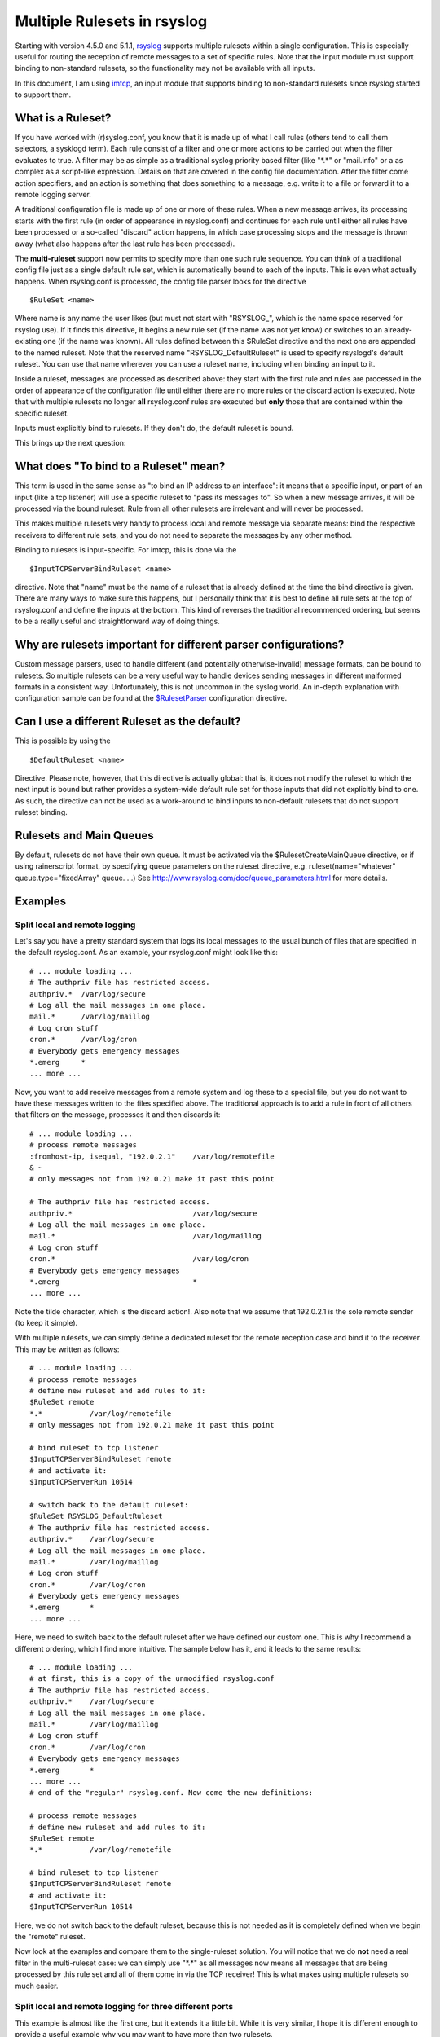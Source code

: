 Multiple Rulesets in rsyslog
============================

Starting with version 4.5.0 and 5.1.1,
`rsyslog <http://www.rsyslog.com>`_ supports multiple rulesets within a
single configuration. This is especially useful for routing the
reception of remote messages to a set of specific rules. Note that the
input module must support binding to non-standard rulesets, so the
functionality may not be available with all inputs.

In this document, I am using `imtcp <imtcp.html>`_, an input module that
supports binding to non-standard rulesets since rsyslog started to
support them.

What is a Ruleset?
------------------

If you have worked with (r)syslog.conf, you know that it is made up of
what I call rules (others tend to call them selectors, a sysklogd term).
Each rule consist of a filter and one or more actions to be carried out
when the filter evaluates to true. A filter may be as simple as a
traditional syslog priority based filter (like "\*.\*" or "mail.info" or
a as complex as a script-like expression. Details on that are covered in
the config file documentation. After the filter come action specifiers,
and an action is something that does something to a message, e.g. write
it to a file or forward it to a remote logging server.

A traditional configuration file is made up of one or more of these
rules. When a new message arrives, its processing starts with the first
rule (in order of appearance in rsyslog.conf) and continues for each
rule until either all rules have been processed or a so-called "discard"
action happens, in which case processing stops and the message is thrown
away (what also happens after the last rule has been processed).

The **multi-ruleset** support now permits to specify more than one such
rule sequence. You can think of a traditional config file just as a
single default rule set, which is automatically bound to each of the
inputs. This is even what actually happens. When rsyslog.conf is
processed, the config file parser looks for the directive

::

    $RuleSet <name>

Where name is any name the user likes (but must not start with
"RSYSLOG\_", which is the name space reserved for rsyslog use). If it
finds this directive, it begins a new rule set (if the name was not yet
know) or switches to an already-existing one (if the name was known).
All rules defined between this $RuleSet directive and the next one are
appended to the named ruleset. Note that the reserved name
"RSYSLOG\_DefaultRuleset" is used to specify rsyslogd's default ruleset.
You can use that name wherever you can use a ruleset name, including
when binding an input to it.

Inside a ruleset, messages are processed as described above: they start
with the first rule and rules are processed in the order of appearance
of the configuration file until either there are no more rules or the
discard action is executed. Note that with multiple rulesets no longer
**all** rsyslog.conf rules are executed but **only** those that are
contained within the specific ruleset.

Inputs must explicitly bind to rulesets. If they don't do, the default
ruleset is bound.

This brings up the next question:

What does "To bind to a Ruleset" mean?
--------------------------------------

This term is used in the same sense as "to bind an IP address to an
interface": it means that a specific input, or part of an input (like a
tcp listener) will use a specific ruleset to "pass its messages to". So
when a new message arrives, it will be processed via the bound ruleset.
Rule from all other rulesets are irrelevant and will never be processed.

This makes multiple rulesets very handy to process local and remote
message via separate means: bind the respective receivers to different
rule sets, and you do not need to separate the messages by any other
method.

Binding to rulesets is input-specific. For imtcp, this is done via the

::

    $InputTCPServerBindRuleset <name>

directive. Note that "name" must be the name of a ruleset that is
already defined at the time the bind directive is given. There are many
ways to make sure this happens, but I personally think that it is best
to define all rule sets at the top of rsyslog.conf and define the inputs
at the bottom. This kind of reverses the traditional recommended
ordering, but seems to be a really useful and straightforward way of
doing things.

Why are rulesets important for different parser configurations?
---------------------------------------------------------------

Custom message parsers, used to handle different (and potentially
otherwise-invalid) message formats, can be bound to rulesets. So
multiple rulesets can be a very useful way to handle devices sending
messages in different malformed formats in a consistent way.
Unfortunately, this is not uncommon in the syslog world. An in-depth
explanation with configuration sample can be found at the
`$RulesetParser <rsconf1_rulesetparser.html>`_ configuration directive.

Can I use a different Ruleset as the default?
---------------------------------------------

This is possible by using the

::

    $DefaultRuleset <name>

Directive. Please note, however, that this directive is actually global:
that is, it does not modify the ruleset to which the next input is bound
but rather provides a system-wide default rule set for those inputs that
did not explicitly bind to one. As such, the directive can not be used
as a work-around to bind inputs to non-default rulesets that do not
support ruleset binding.

Rulesets and Main Queues
------------------------

By default, rulesets do not have their own queue. It must be activated
via the $RulesetCreateMainQueue directive, or if using rainerscript
format, by specifying queue parameters on the ruleset directive, e.g.
ruleset(name="whatever" queue.type="fixedArray" queue. ...) See
`http://www.rsyslog.com/doc/queue\_parameters.html <http://www.rsyslog.com/doc/queue_parameters.html>`_
for more details.

Examples
--------

Split local and remote logging
~~~~~~~~~~~~~~~~~~~~~~~~~~~~~~

Let's say you have a pretty standard system that logs its local messages
to the usual bunch of files that are specified in the default
rsyslog.conf. As an example, your rsyslog.conf might look like this:

::

    # ... module loading ...
    # The authpriv file has restricted access.
    authpriv.*  /var/log/secure
    # Log all the mail messages in one place.
    mail.*      /var/log/maillog
    # Log cron stuff
    cron.*      /var/log/cron
    # Everybody gets emergency messages
    *.emerg     *
    ... more ...

Now, you want to add receive messages from a remote system and log these
to a special file, but you do not want to have these messages written to
the files specified above. The traditional approach is to add a rule in
front of all others that filters on the message, processes it and then
discards it:

::

    # ... module loading ...
    # process remote messages
    :fromhost-ip, isequal, "192.0.2.1"    /var/log/remotefile
    & ~
    # only messages not from 192.0.21 make it past this point

    # The authpriv file has restricted access.
    authpriv.*                            /var/log/secure
    # Log all the mail messages in one place.
    mail.*                                /var/log/maillog
    # Log cron stuff
    cron.*                                /var/log/cron
    # Everybody gets emergency messages
    *.emerg                               *
    ... more ...

Note the tilde character, which is the discard action!. Also note that
we assume that 192.0.2.1 is the sole remote sender (to keep it simple).

With multiple rulesets, we can simply define a dedicated ruleset for the
remote reception case and bind it to the receiver. This may be written
as follows:

::

    # ... module loading ...
    # process remote messages
    # define new ruleset and add rules to it:
    $RuleSet remote
    *.*           /var/log/remotefile
    # only messages not from 192.0.21 make it past this point

    # bind ruleset to tcp listener
    $InputTCPServerBindRuleset remote
    # and activate it:
    $InputTCPServerRun 10514

    # switch back to the default ruleset:
    $RuleSet RSYSLOG_DefaultRuleset
    # The authpriv file has restricted access.
    authpriv.*    /var/log/secure
    # Log all the mail messages in one place.
    mail.*        /var/log/maillog
    # Log cron stuff
    cron.*        /var/log/cron
    # Everybody gets emergency messages
    *.emerg       *
    ... more ...

Here, we need to switch back to the default ruleset after we have
defined our custom one. This is why I recommend a different ordering,
which I find more intuitive. The sample below has it, and it leads to
the same results:

::

    # ... module loading ...
    # at first, this is a copy of the unmodified rsyslog.conf
    # The authpriv file has restricted access.
    authpriv.*    /var/log/secure
    # Log all the mail messages in one place.
    mail.*        /var/log/maillog
    # Log cron stuff
    cron.*        /var/log/cron
    # Everybody gets emergency messages
    *.emerg       *
    ... more ...
    # end of the "regular" rsyslog.conf. Now come the new definitions:

    # process remote messages
    # define new ruleset and add rules to it:
    $RuleSet remote
    *.*           /var/log/remotefile

    # bind ruleset to tcp listener
    $InputTCPServerBindRuleset remote
    # and activate it:
    $InputTCPServerRun 10514

Here, we do not switch back to the default ruleset, because this is not
needed as it is completely defined when we begin the "remote" ruleset.

Now look at the examples and compare them to the single-ruleset
solution. You will notice that we do **not** need a real filter in the
multi-ruleset case: we can simply use "\*.\*" as all messages now means
all messages that are being processed by this rule set and all of them
come in via the TCP receiver! This is what makes using multiple rulesets
so much easier.

Split local and remote logging for three different ports
~~~~~~~~~~~~~~~~~~~~~~~~~~~~~~~~~~~~~~~~~~~~~~~~~~~~~~~~

This example is almost like the first one, but it extends it a little
bit. While it is very similar, I hope it is different enough to provide
a useful example why you may want to have more than two rulesets.

Again, we would like to use the "regular" log files for local logging,
only. But this time we set up three syslog/tcp listeners, each one
listening to a different port (in this example 10514, 10515, and 10516).
Logs received from these receivers shall go into different files. Also,
logs received from 10516 (and only from that port!) with "mail.\*"
priority, shall be written into a specif file and **not** be written to
10516's general log file.

This is the config:

::

    # ... module loading ...
    # at first, this is a copy of the unmodified rsyslog.conf
    # The authpriv file has restricted access.
    authpriv.* /var/log/secure
    # Log all the mail messages in one place.
    mail.*  /var/log/maillog
    # Log cron stuff
    cron.*  /var/log/cron
    # Everybody gets emergency messages
    *.emerg       *
    ... more ...
    # end of the "regular" rsyslog.conf. Now come the new definitions:

    # process remote messages

    #define rulesets first
    $RuleSet remote10514
    *.*     /var/log/remote10514

    $RuleSet remote10515
    *.*     /var/log/remote10515

    $RuleSet remote10516
    mail.*  /var/log/mail10516
    &       ~
    # note that the discard-action will prevent this messag from 
    # being written to the remote10516 file - as usual...
    *.*     /var/log/remote10516

    # and now define listners bound to the relevant ruleset
    $InputTCPServerBindRuleset remote10514
    $InputTCPServerRun 10514

    $InputTCPServerBindRuleset remote10515
    $InputTCPServerRun 10515

    $InputTCPServerBindRuleset remote10516
    $InputTCPServerRun 10516

Note that the "mail.\*" rule inside the "remote10516" ruleset does not
affect processing inside any other rule set, including the default rule
set.

Performance
-----------

Fewer Filters
~~~~~~~~~~~~~

No rule processing can be faster than not processing a rule at all. As
such, it is useful for a high performance system to identify disjunct
actions and try to split these off to different rule sets. In the
example section, we had a case where three different tcp listeners need
to write to three different files. This is a perfect example of where
multiple rule sets are easier to use and offer more performance. The
performance is better simply because there is no need to check the
reception service - instead messages are automatically pushed to the
right rule set and can be processed by very simple rules (maybe even
with "\*.\*"-filters, the fastest ones available).

Partitioning of Input Data
~~~~~~~~~~~~~~~~~~~~~~~~~~

Starting with rsyslog 5.3.4, rulesets permit higher concurrency. They
offer the ability to run on their own "main" queue. What that means is
that a own queue is associated with a specific rule set. That means that
inputs bound to that ruleset do no longer need to compete with each
other when they enqueue a data element into the queue. Instead, enqueue
operations can be completed in parallel.

An example: let us assume we have three TCP listeners. Without rulesets,
each of them needs to insert messages into the main message queue. So if
each of them wants to submit a newly arrived message into the queue at
the same time, only one can do so while the others need to wait. With
multiple rulesets, its own queue can be created for each ruleset. If now
each listener is bound to its own ruleset, concurrent message submission
is possible. On a machine with a sufficiently large number of cores,
this can result in dramatic performance improvement.

It is highly advised that high-performance systems define a dedicated
ruleset, with a dedicated queue for each of the inputs.

By default, rulesets do **not** have their own queue. It must be
activated via the
`$RulesetCreateMainQueue <rsconf1_rulesetcreatemainqueue.html>`_
directive.

Future Enhancements
~~~~~~~~~~~~~~~~~~~

In the long term, multiple rule sets will probably lay the foundation
for even better optimizations. So it is not a bad idea to get aquainted
with them.

[`manual index <manual.html>`_\ ] [`rsyslog
site <http://www.rsyslog.com/>`_\ ]

This documentation is part of the `rsyslog <http://www.rsyslog.com/>`_
project.
 Copyright © 2009 by `Rainer Gerhards <http://www.gerhards.net/rainer>`_
and `Adiscon <http://www.adiscon.com/>`_. Released under the GNU GPL
version 3 or higher.
